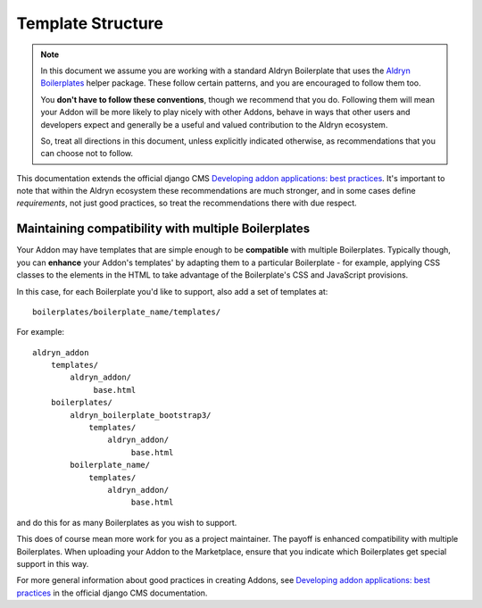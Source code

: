 ##################
Template Structure
##################

.. note::

    In this document we assume you are working with a standard Aldryn Boilerplate that uses the `Aldryn Boilerplates
    <https://github.com/aldryn/aldryn-boilerplates>`_ helper package. These follow certain patterns, and you are
    encouraged to follow them too.

    You **don't have to follow these conventions**, though we recommend that you do. Following them will mean your Addon
    will be more likely to play nicely with other Addons, behave in ways that other users and developers expect and
    generally be a useful and valued contribution to the Aldryn ecosystem.

    So, treat all directions in this document, unless explicitly indicated otherwise, as recommendations that you can
    choose not to follow.


This documentation extends the official django CMS `Developing addon applications: best practices
<http://docs.django-cms.org/topic/developing_addons.html>`_. It's important to note that within the Aldryn ecosystem
these recommendations are much stronger, and in some cases define *requirements*, not just good practices, so treat the
recommendations there with due respect.

====================================================
Maintaining compatibility with multiple Boilerplates
====================================================

Your Addon may have templates that are simple enough to be **compatible** with multiple Boilerplates. Typically though,
you can **enhance** your Addon's templates' by adapting them to a particular Boilerplate - for example, applying
CSS classes to the elements in the HTML to take advantage of the Boilerplate's CSS and JavaScript provisions.

In this case, for each Boilerplate you'd like to support, also add a set of templates at::

    boilerplates/boilerplate_name/templates/

For example::

    aldryn_addon
        templates/
            aldryn_addon/
                 base.html
        boilerplates/
            aldryn_boilerplate_bootstrap3/
                templates/
                    aldryn_addon/
                         base.html
            boilerplate_name/
                templates/
                    aldryn_addon/
                         base.html

and do this for as many Boilerplates as you wish to support.

This does of course mean more work for you as a project maintainer. The payoff is enhanced compatibility with multiple
Boilerplates. When uploading your Addon to the Marketplace, ensure that you indicate which Boilerplates get special
support in this way.

For more general information about good practices in creating Addons, see `Developing addon applications: best practices
<http://docs.django-cms.org/topic/developing_addons.html>`_ in the official django CMS documentation.
